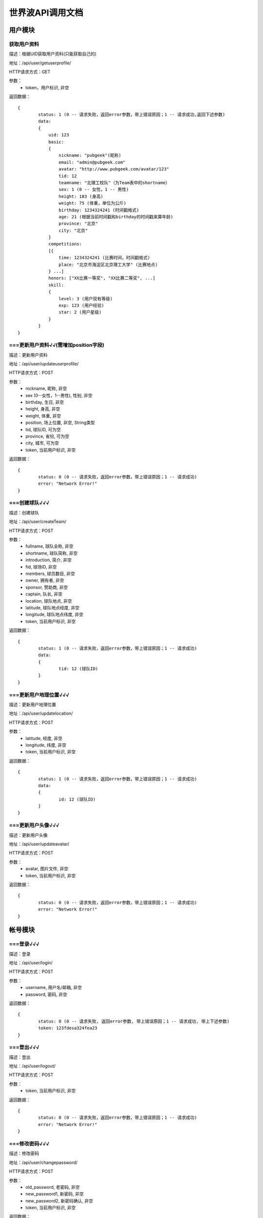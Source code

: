 世界波API调用文档
===============

用户模块
--------

获取用户资料
~~~~~~~~~~~~~
描述：根据UID获取用户资料(只能获取自己的)

地址：/api/user/getuserprofile/

HTTP请求方式：GET

参数：
	* token，用户标识, 非空

返回数据：
::
	{
		status: 1 (0 -- 请求失败，返回error参数，带上错误原因；1 -- 请求成功,返回下述参数)
		data: 
		{
		    uid: 123
		    basic:
		    {
		    	nickname: "pubgeek"(昵称)
		    	email: "admin@pubgeek.com"
		    	avatar: "http://www.pubgeek.com/avatar/123"
		    	tid: 12
		    	teamname: "北理工校队"（为Team表中的shortname）
		    	sex: 1 (0 -- 女性，1 -- 男性)
		    	height: 183 (身高)
		    	weight: 75 (体重，单位为公斤)
		    	birthday: 1234324241 (时间戳格式)
		    	age: 21 (根据当前时间戳和birthday的时间戳来算年龄)
		    	province: "北京"
		    	city: "北京"
		    }
		    competitions:
		    [{
		    	time: 1234324241 (比赛时间，时间戳格式)
		    	place: "北京市海淀区北京理工大学" (比赛地点)
		    } ...]
		    honors: ["XX比赛一等奖", "XX比赛二等奖", ...]
		    skill:
		    {
		    	level: 3 (用户现有等级)
		    	exp: 123 (用户经验)
		    	star: 2 (用户星级)
		    }
		}
	}

===更新用户资料√√(需增加position字段)
~~~~~~~~~~~~~
描述：更新用户资料

地址：/api/user/updateuserprofile/

HTTP请求方式：POST

参数：
	* nickname, 昵称, 非空
	* sex (0--女性，1--男性), 性别, 非空
	* birthday, 生日, 非空
	* height, 身高, 非空
	* weight, 体重, 非空
	* position, 场上位置, 非空, String类型
	* tid, 球队ID, 可为空
	* province, 省份, 可为空
	* city, 城市, 可为空
	* token, 当前用户标识, 非空 

返回数据：
::
	{
		status: 0 (0 -- 请求失败，返回error参数，带上错误原因；1 -- 请求成功)
		error: "Network Error!"
	}

===创建球队√√√
~~~~~~~~~~~~~
描述：创建球队

地址：/api/user/createTeam/

HTTP请求方式：POST

参数：
	* fullname, 球队全称, 非空
	* shortname, 球队简称, 非空
	* introduction, 简介, 非空
	* fid, 球场ID, 非空
	* members, 球员数目, 非空
	* owner, 拥有者, 非空
	* sponsor, 赞助商, 非空
	* captain, 队长, 非空
	* location, 球队地点, 非空
	* latitude, 球队地点经度, 非空
	* longitude, 球队地点纬度, 非空
	* token, 当前用户标识, 非空

返回数据：
::
	{
		status: 1 (0 -- 请求失败，返回error参数，带上错误原因；1 -- 请求成功)
		data: 
		{
			tid: 12 (球队ID)
		}
	}

===更新用户地理位置√√√
~~~~~~~~~~~~~~~~~~~~
描述：更新用户地理位置

地址：/api/user/updatelocation/

HTTP请求方式：POST

参数：
	* latitude, 经度, 非空
	* longitude, 纬度, 非空
	* token, 当前用户标识, 非空 

返回数据：
::
	{
		status: 1 (0 -- 请求失败，返回error参数，带上错误原因；1 -- 请求成功)
		data: 
		{
			id: 12 (球队ID)
		}
	}

===更新用户头像√√√
~~~~~~~~~~~~~~~~~~~~
描述：更新用户头像

地址：/api/user/updateavatar/

HTTP请求方式：POST

参数：
	* avatar, 图片文件, 非空
	* token, 当前用户标识, 非空 
返回数据：
::
	{
		status: 0 (0 -- 请求失败，返回error参数，带上错误原因；1 -- 请求成功)
		error: "Network Error!"
	}

帐号模块
-------- 
===登录√√√
~~~~~~~~~~~~~
描述：登录

地址：/api/user/login/

HTTP请求方式：POST

参数：
	* username, 用户名/邮箱, 非空
	* password, 密码, 非空 

返回数据：
::
	{
		status: 0 (0 -- 请求失败, 返回error参数, 带上错误原因；1 -- 请求成功, 带上下述参数)
		token: 123fdesa324fea23
	}

===登出√√√
~~~~~~~~~~~~~
描述：登出

地址：/api/user/logout/

HTTP请求方式：POST

参数：
	* token, 当前用户标识, 非空

返回数据：
::
	{
		status: 0 (0 -- 请求失败，返回error参数，带上错误原因；1 -- 请求成功)
		error: "Network Error!"
	}

===修改密码√√√
~~~~~~~~~~~~~
描述：修改密码

地址：/api/user/changepassword/

HTTP请求方式：POST

参数：
	* old_password, 老密码, 非空
	* new_password1, 新密码, 非空
	* new_password2, 新密码确认, 非空
	* token, 当前用户标识, 非空

返回数据：
::
	{
		status: 0 (0 -- 请求失败，返回error参数，带上错误原因；1 -- 请求成功)
		error: "Network Error!"
	}

发送重置密码邮件至指定邮箱
~~~~~~~~~~~~~~~~~~~~~~~~~~~
描述：修改密码

地址：/api/user/sendPWResetMail/

HTTP请求方式：POST

参数：
	* email, 邮箱, 非空

返回数据：
::
	{
		status: 0 (0 -- 请求失败，返回error参数，带上错误原因；1 -- 请求成功)
		error: "Network Error!"
	}

===注册√√√
~~~~~~~~~~~~~
描述：注册

地址：/api/user/register/

HTTP请求方式：POST

参数：
	* username, 用户名, 非空
	* email, 密码, 非空
	* password1, 密码, 非空
	* password2, 密码确认, 非空

返回数据：
::
	{
		status: 0 (0 -- 请求失败, 返回error参数, 带上错误原因；1 -- 请求成功, 带上下述参数)
		token: 123fdesa324fea23
	}


个人主题模块
------------
===球场雷达√√√
~~~~~~~~~~~~~
描述：获取附近球场

地址：/api/court/getnearby/

HTTP请求方式：GET

参数：
	* page, 页码, 非空
	* size, 返回条数, 非空
	* latitude, 纬度, 非空
	* longitude, 经度, 非空

返回数据：
::
	{
		status: 1 (0 -- 请求失败，返回error参数，带上错误原因；1 -- 请求成功)
		data: 
		{
			id: 12 (球场ID)
			name: "北理工球场"
			photo: "http://XXX.com/field/12.jpg"  (图片URL)
			fee: "120 - 150" (费用)
			location: "中关村南大街5号院"
			latitude: 123.1234 (纬度)
			longitude: 123.1234 (经度)
			distance: 12.3 (单位：km)
		}
	}


===球队雷达√√(待创建球队完成后测试)
~~~~~~~~~~~~~
描述：获取附近球队

地址：/api/team/getnearby/

HTTP请求方式：GET

参数：
	* page, 页码, 非空
	* size, 返回条数, 非空
	* latitude, 纬度, 非空
	* longitude, 经度, 非空 

返回数据：
::
	{
		status: 1 (0 -- 请求失败，返回error参数，带上错误原因；1 -- 请求成功)
		data: 
		{
			id: 12 (球队ID)
			name: "北理工球队"
			photo: "http://XXX.com/team/12.jpg"  (图片URL)
			admin: "PubGeek" (创建人)
			latitude: 123.1234 (纬度)
			longitude: 123.1234 (经度)
			distance: 12.3 (单位：km)
		}
	}

===球员雷达√√√
~~~~~~~~~~~~~
描述：获取附近球员

地址：/api/user/getnearby/

HTTP请求方式：GET

参数：
	* page, 页码, 非空
	* size, 返回条数, 非空
	* latitude, 纬度, 非空
	* longitude, 经度, 非空 

返回数据：
::
	{
		status: 1 (0 -- 请求失败，返回error参数，带上错误原因；1 -- 请求成功)
		data: 
		{
			id: 12 (球员ID)
			name: "世界波"
			avatar: "http://XXX.com/field/12.jpg"  (图片URL)
			height: "183" (身高)
			weight: "65" (体重)
			position: "前锋" (球队角色) 
			latitude: 123.1234 (纬度)
			longitude: 123.1234 (经度)
			distance: 12.3 (单位：km)
		}
	}



===搜索（球场、球队、球员）√√√
~~~~~~~~~~~~~
描述：搜索球场、球队、球员（返回搜索结果的前20条）

地址：/api/radar/search/

HTTP请求方式：GET

参数：
	* keyword, 关键字, 非空
	* type, 雷达类型（0 -- 球场雷达, 1 -- 球队雷达, 2 -- 球员雷达）, 非空
	* latitude, 纬度, 非空
	* longitude, 经度, 非空

返回数据：
::
	type为0时
	{
		status: 1 (0 -- 请求失败，返回error参数，带上错误原因；1 -- 请求成功)
		data: 
		[{
			id: 12 (球场ID)
			name: "北理工球场"
			photo: "http://XXX.com/field/12.jpg"  (图片URL)
			fee: "120 - 150" (费用)
			location: "中关村南大街5号院"
			latitude: 123.1234 (纬度)
			longitude: 123.1234 (经度)
			distance: 12.3 (单位：km)
		} ...]
	}

	type为1时
	{
		status: 1 (0 -- 请求失败，返回error参数，带上错误原因；1 -- 请求成功)
		data: 
		[{
			id: 12 (球队ID)
			name: "北理工球队"
			photo: "http://XXX.com/team/12.jpg"  (图片URL)
			admin: "PubGeek" (创建人)
			latitude: 123.1234 (纬度)
			longitude: 123.1234 (经度)
			distance: 12.3 (单位：km)
		} ...]
	}
	
	type为2时
	{
		status: 1 (0 -- 请求失败，返回error参数，带上错误原因；1 -- 请求成功)
		data: 
		[{
			id: 12 (球员ID)
			name: "世界波"
			avatar: "http://XXX.com/field/12.jpg"  (图片URL)
			height: "183" (身高)
			weight: "65" (体重)
			position: "前锋" (球队角色) 
			latitude: 123.1234 (纬度)
			longitude: 123.1234 (经度)
			distance: 12.3 (单位：km)
		} ...]
	}


===详情（球场、球队、球员）√√√
~~~~~~~~~~~~~
描述：（球场、球队、球员）详情

地址：/api/radar/detail/

HTTP请求方式：GET

参数：
	* id, （球场、球队、球员）ID, 非空
	* type, 雷达类型（0 -- 球场雷达, 1 -- 球队雷达, 2 -- 球员雷达）, 非空
	* latitude, 纬度, 非空
	* longitude, 经度, 非空

返回数据：
::
	type为0时
	{
		status: 1 (0 -- 请求失败，返回error参数，带上错误原因；1 -- 请求成功)
		data: 
		{
			name: "世界波"
			photo: "http://XXX.com/field/12.jpg"  (图片URL)
			phone: 15212342342
			location: "中关村南大街5号院"
			fee: "120 - 150" (费用)
			eleven: 0
			nine: 1
			seven: 1
			five: 0
			parkingfee: "120 - 150" (停车费用)
			opentime: "9:00 - 16:00"（营业时间）
			latitude: 123.1234 (纬度)
			longitude: 123.1234 (经度)
			distance: 12.3 (单位：km)
		}
	}

	type为1时
	{
		status: 1 (0 -- 请求失败，返回error参数，带上错误原因；1 -- 请求成功)
		data: 
		{
			fullname: "北京理工大学校队"
			shortname: "北理工球队"
			founddate: 12134432432
			introduction: "大运会代表队"
			home: 
			members:
			owner:
			sponsor:
			admin:
			captain:
			scores:
			opponents:
			latitude: 123.1234 (纬度)
			longitude: 123.1234 (经度)
			distance: 12.3 (单位：km)
		}
	}
	
	type为2时
	{
		status: 1 (0 -- 请求失败，返回error参数，带上错误原因；1 -- 请求成功)
		data: 
		[{
			name: "世界波"
			avatar: "http://XXX.com/field/12.jpg"  (图片URL)
			birthday: 123213213
			height: "183" (身高)
			weight: "65" (体重)
			position: "前锋" (球队角色) 
			location: 
			scores: 12
			level:
			latitude: 123.1234 (纬度)
			longitude: 123.1234 (经度)
			distance: 12.3 (单位：km)
		} ...]
	}

团队主题模块
------------
获取联赛
~~~~~~~~~~~~~

报名联赛
~~~~~~~~~~~~~

预约场地
~~~~~~~~~~~~~

预约比赛
~~~~~~~~~~~~~


